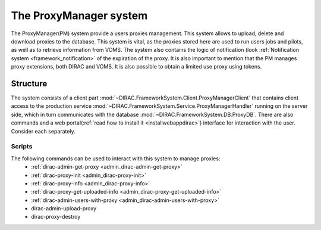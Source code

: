 .. _framework_proxymanager:

=======================
The ProxyManager system
=======================

The ProxyManager(PM) system provide a users proxies management. This system allows to upload, delete and download proxies to the database.
This system is vital, as the proxies stored here are used to run users jobs and pilots, as well as to retrieve information from VOMS.
The system also contains the logic of notification (look :ref:`Notification system <framework_notification>` of the expiration of the proxy.
It is also important to mention that the PM manages proxy extensions, both DIRAC and VOMS. It is also possible to obtain a limited use proxy using tokens.

Structure
=========

The system consists of a client part :mod:`~DIRAC.FrameworkSystem.Client.ProxyManagerClient` that contains client access to
the production service :mod:`~DIRAC.FrameworkSystem.Service.ProxyManagerHandler` running on the server side,
which in turn communicates with the database :mod:`~DIRAC.FrameworkSystem.DB.ProxyDB`.
There are also commands and a web portal(:ref:`read how to install it <installwebappdirac>`) interface for interaction with the user.
Consider each separately.

Scripts
-------

The following commands can be used to interact with this system to manage proxies:
  * :ref:`dirac-admin-get-proxy <admin_dirac-admin-get-proxy>`
  * :ref:`dirac-proxy-init <admin_dirac-proxy-init>`
  * :ref:`dirac-proxy-info <admin_dirac-proxy-info>`
  * :ref:`dirac-proxy-get-uploaded-info <admin_dirac-proxy-get-uploaded-info>`
  * :ref:`dirac-admin-users-with-proxy <admin_dirac-admin-users-with-proxy>`
  * dirac-admin-upload-proxy
  * dirac-proxy-destroy
